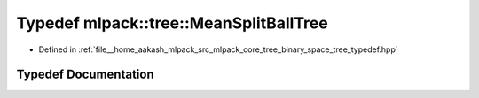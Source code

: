 .. _exhale_typedef_namespacemlpack_1_1tree_1a530d041f3f210c6097891301478e10bd:

Typedef mlpack::tree::MeanSplitBallTree
=======================================

- Defined in :ref:`file__home_aakash_mlpack_src_mlpack_core_tree_binary_space_tree_typedef.hpp`


Typedef Documentation
---------------------


.. doxygentypedef:: mlpack::tree::MeanSplitBallTree
